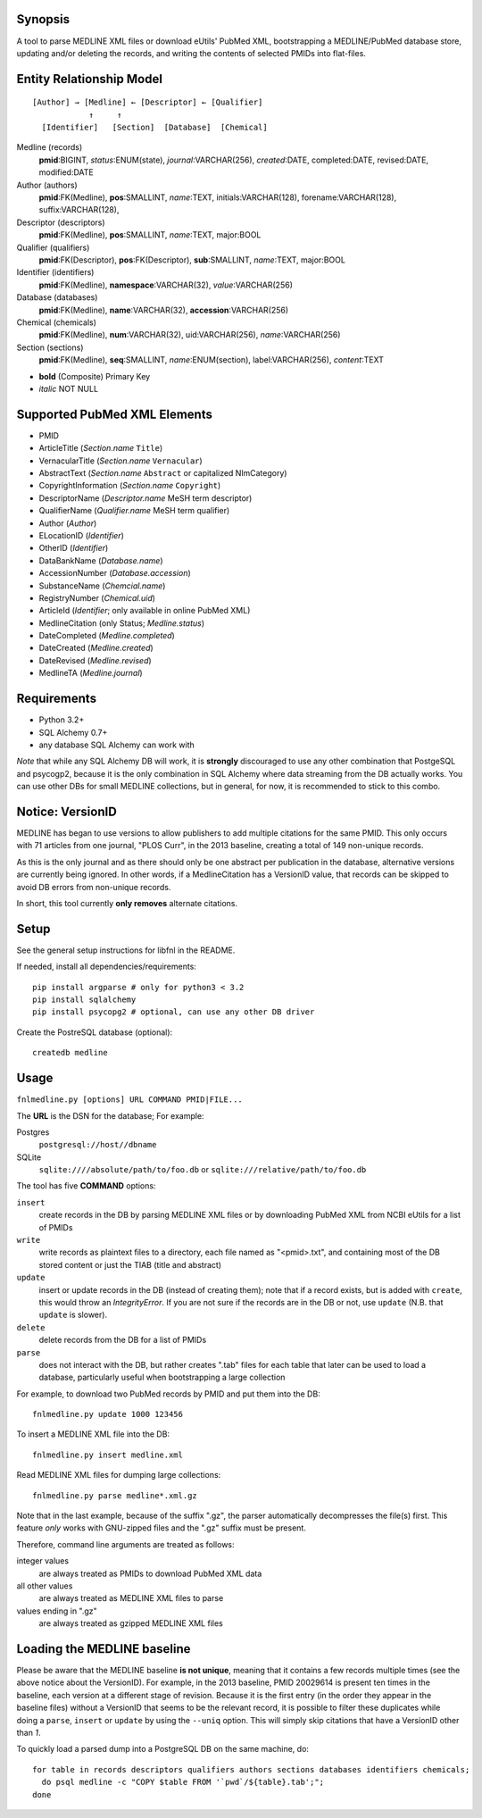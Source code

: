 Synopsis
========

A tool to parse MEDLINE XML files or download eUtils' PubMed XML,
bootstrapping a MEDLINE/PubMed database store,
updating and/or deleting the records, and
writing the contents of selected PMIDs into flat-files.

Entity Relationship Model
=========================

::

    [Author] → [Medline] ← [Descriptor] ← [Qualifier]
                ↑     ↑
      [Identifier]   [Section]  [Database]  [Chemical]

Medline (records)
  **pmid**:BIGINT, *status*:ENUM(state), *journal*:VARCHAR(256),
  *created*:DATE, completed:DATE, revised:DATE, modified:DATE

Author (authors)
  **pmid**:FK(Medline), **pos**:SMALLINT, *name*:TEXT,
  initials:VARCHAR(128), forename:VARCHAR(128), suffix:VARCHAR(128),

Descriptor (descriptors)
  **pmid**:FK(Medline), **pos**:SMALLINT, *name*:TEXT, major:BOOL

Qualifier (qualifiers)
  **pmid**:FK(Descriptor), **pos**:FK(Descriptor), **sub**:SMALLINT,
  *name*:TEXT, major:BOOL

Identifier (identifiers)
  **pmid**:FK(Medline), **namespace**:VARCHAR(32), *value*:VARCHAR(256)

Database (databases)
  **pmid**:FK(Medline), **name**:VARCHAR(32), **accession**:VARCHAR(256)

Chemical (chemicals)
  **pmid**:FK(Medline), **num**:VARCHAR(32), uid:VARCHAR(256), *name*:VARCHAR(256)

Section (sections)
  **pmid**:FK(Medline), **seq**:SMALLINT, *name*:ENUM(section),
  label:VARCHAR(256), *content*:TEXT

- **bold** (Composite) Primary Key
- *italic* NOT NULL

Supported PubMed XML Elements
=============================

- PMID
- ArticleTitle (`Section.name` ``Title``)
- VernacularTitle (`Section.name` ``Vernacular``)
- AbstractText (`Section.name` ``Abstract`` or capitalized NlmCategory)
- CopyrightInformation (`Section.name` ``Copyright``)
- DescriptorName (`Descriptor.name` MeSH term descriptor)
- QualifierName (`Qualifier.name` MeSH term qualifier)
- Author (`Author`)
- ELocationID (`Identifier`)
- OtherID (`Identifier`)
- DataBankName (`Database.name`)
- AccessionNumber (`Database.accession`)
- SubstanceName (`Chemcial.name`)
- RegistryNumber (`Chemical.uid`)
- ArticleId (`Identifier`; only available in online PubMed XML)
- MedlineCitation (only Status; `Medline.status`)
- DateCompleted (`Medline.completed`)
- DateCreated (`Medline.created`)
- DateRevised (`Medline.revised`)
- MedlineTA (`Medline.journal`)

Requirements
============

- Python 3.2+
- SQL Alchemy 0.7+
- any database SQL Alchemy can work with

*Note* that while any SQL Alchemy DB will work, it is **strongly** discouraged
to use any other combination that PostgeSQL and psycogp2, because it is the
only combination in SQL Alchemy where data streaming from the DB actually
works. You can use other DBs for small MEDLINE collections, but in general,
for now, it is recommended to stick to this combo.

Notice: VersionID
=================

MEDLINE has began to use versions to allow publishers to add multiple citations
for the same PMID. This only occurs with 71 articles from one journal,
"PLOS Curr", in the 2013 baseline, creating a total of 149 non-unique records.

As this is the only journal and as there should only be one abstract per
publication in the database, alternative versions are currently being ignored.
In other words, if a MedlineCitation has a VersionID value, that records can
be skipped to avoid DB errors from non-unique records.

In short, this tool currently **only removes** alternate citations.

Setup
=====

See the general setup instructions for libfnl in the README.

If needed, install all dependencies/requirements::

    pip install argparse # only for python3 < 3.2
    pip install sqlalchemy
    pip install psycopg2 # optional, can use any other DB driver

Create the PostreSQL database (optional)::

    createdb medline 

Usage
=====

``fnlmedline.py [options] URL COMMAND PMID|FILE...``

The **URL** is the DSN for the database; For example:

Postgres
    ``postgresql://host//dbname``
SQLite
    ``sqlite:////absolute/path/to/foo.db`` or
    ``sqlite:///relative/path/to/foo.db``

The tool has five **COMMAND** options:

``insert``
    create records in the DB by parsing MEDLINE XML files or
    by downloading PubMed XML from NCBI eUtils for a list of PMIDs
``write``
    write records as plaintext files to a directory, each file named as
    "<pmid>.txt", and containing most of the DB stored content or just the
    TIAB (title and abstract)
``update``
    insert or update records in the DB (instead of creating them); note that
    if a record exists, but is added with ``create``, this would throw an
    `IntegrityError`. If you are not sure if the records are in the DB or
    not, use ``update`` (N.B. that ``update`` is slower).
``delete``
    delete records from the DB for a list of PMIDs
``parse``
    does not interact with the DB, but rather creates ".tab" files for each
    table that later can be used to load a database, particularly useful when
    bootstrapping a large collection

For example, to download two PubMed records by PMID and put them into
the DB::

    fnlmedline.py update 1000 123456

To insert a MEDLINE XML file into the DB::

    fnlmedline.py insert medline.xml

Read MEDLINE XML files for dumping large collections::

    fnlmedline.py parse medline*.xml.gz

Note that in the last example, because of the suffix ".gz", the parser
automatically decompresses the file(s) first. This feature *only*
works with GNU-zipped files and the ".gz" suffix must be present.

Therefore, command line arguments are treated as follows:

integer values
    are always treated as PMIDs to download PubMed XML data
all other values
    are always treated as MEDLINE XML files to parse
values ending in ".gz"
    are always treated as gzipped MEDLINE XML files

Loading the MEDLINE baseline
============================

Please be aware that the MEDLINE baseline **is not unique**, meaning that it
contains a few records multiple times (see the above notice about the VersionID).
For example, in the 2013 baseline, PMID 20029614 is present ten times in the
baseline, each version at a different stage of revision. Because it is the first
entry (in the order they appear in the baseline files) without a VersionID that
seems to be the relevant record, it is possible to filter these duplicates while
doing a ``parse``, ``insert`` or ``update`` by using the ``--uniq`` option. This
will simply skip citations that have a VersionID other than `1`.

To quickly load a parsed dump into a PostgreSQL DB on the same machine, do::

    for table in records descriptors qualifiers authors sections databases identifiers chemicals;
      do psql medline -c "COPY $table FROM '`pwd`/${table}.tab';";
    done
